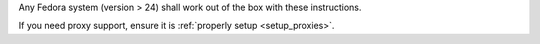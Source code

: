 
Any Fedora system (version > 24) shall work out of the box with these
instructions.

If you need proxy support, ensure it is :ref:`properly setup
<setup_proxies>`.
